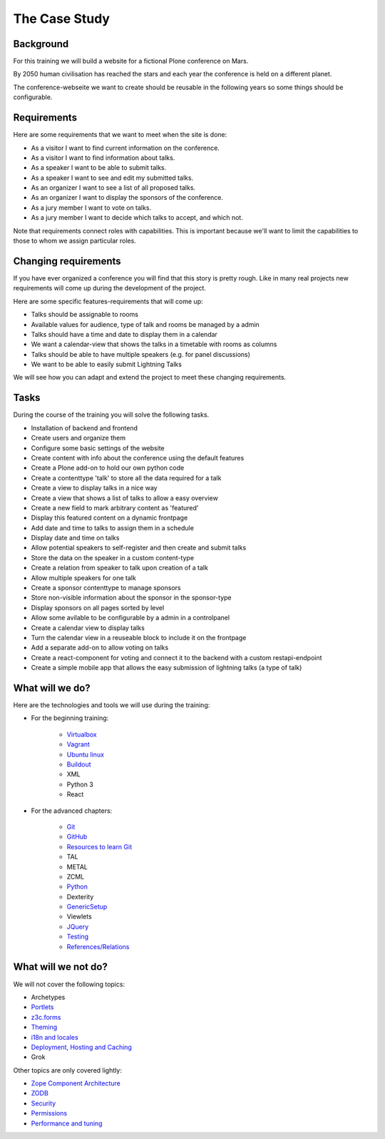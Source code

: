 .. _case-label:

The Case Study
==============

.. _case-background-label:

Background
----------

For this training we will build a website for a fictional Plone conference on Mars.

By 2050 human civilisation has reached the stars and each year the conference is held on a different planet.

The conference-webseite we want to create should be reusable in the following years so some things should be configurable.

.. _case-requirements-label:

Requirements
------------

Here are some requirements that we want to meet when the site is done:

* As a visitor I want to find current information on the conference.
* As a visitor I want to find information about talks.
* As a speaker I want to be able to submit talks.
* As a speaker I want to see and edit my submitted talks.
* As an organizer I want to see a list of all proposed talks.
* As an organizer I want to display the sponsors of the conference.
* As a jury member I want to vote on talks.
* As a jury member I want to decide which talks to accept, and which not.

Note that requirements connect roles with capabilities.
This is important because we'll want to limit the capabilities to those to whom we assign particular roles.


Changing requirements
---------------------

If you have ever organized a conference you will find that this story is pretty rough.
Like in many real projects new requirements will come up during the development of the project.

Here are some specific features-requirements that will come up:

* Talks should be assignable to rooms
* Available values for audience, type of talk and rooms be managed by a admin
* Talks should have a time and date to display them in a calendar
* We want a calendar-view that shows the talks in a timetable with rooms as columns
* Talks should be able to have multiple speakers (e.g. for panel discussions)
* We want to be able to easily submit Lightning Talks

We will see how you can adapt and extend the project to meet these changing requirements.


Tasks
-----

During the course of the training you will solve the following tasks.

* Installation of backend and frontend
* Create users and organize them
* Configure some basic settings of the website
* Create content with info about the conference using the default features
* Create a Plone add-on to hold our own python code
* Create a contenttype 'talk' to store all the data required for a talk
* Create a view to display talks in a nice way
* Create a view that shows a list of talks to allow a easy overview
* Create a new field to mark arbitrary content as 'featured'
* Display this featured content on a dynamic frontpage
* Add date and time to talks to assign them in a schedule
* Display date and time on talks
* Allow potential speakers to self-register and then create and submit talks
* Store the data on the speaker in a custom content-type
* Create a relation from speaker to talk upon creation of a talk
* Allow multiple speakers for one talk
* Create a sponsor contenttype to manage sponsors
* Store non-visible information about the sponsor in the sponsor-type
* Display sponsors on all pages sorted by level
* Allow some avilable to be configurable by a admin in a controlpanel
* Create a calendar view to display talks
* Turn the calendar view in a reuseable block to include it on the frontpage
* Add a separate add-on to allow voting on talks
* Create a react-component for voting and connect it to the backend with a custom restapi-endpoint
* Create a simple mobile app that allows the easy submission of lightning talks (a type of talk)


.. _intro-what-happens-label:

What will we do?
----------------

Here are the technologies and tools we will use during the training:

* For the beginning training:

    * `Virtualbox <https://www.virtualbox.org/>`_
    * `Vagrant <https://www.vagrantup.com/>`_
    * `Ubuntu linux <https://www.ubuntu.com/>`_
    * `Buildout <http://www.buildout.org/en/latest/>`_
    * XML
    * Python 3
    * React

* For the advanced chapters:

    * `Git <https://git-scm.com/>`_
    * `GitHub <https://github.com>`_
    * `Resources to learn Git <https://try.github.io/>`_
    * TAL
    * METAL
    * ZCML
    * `Python <https://www.python.org>`_
    * Dexterity
    * `GenericSetup <https://docs.plone.org/develop/addons/components/genericsetup.html>`_
    * Viewlets
    * `JQuery <https://jquery.com/>`_
    * `Testing <https://docs.plone.org/external/plone.testing/docs/index.html>`_
    * `References/Relations <https://docs.plone.org/external/plone.app.dexterity/docs/advanced/references.html>`_

.. _intro-what-wont-happen-label:

What will we not do?
--------------------

We will not cover the following topics:

* Archetypes
* `Portlets <https://docs.plone.org/develop/plone/functionality/portlets.html>`_
* `z3c.forms <https://docs.plone.org/develop/plone/forms/z3c.form.html>`_
* `Theming <https://docs.plone.org/adapt-and-extend/theming/index.html>`_
* `i18n and locales <https://docs.plone.org/develop/plone/i18n/index.html>`_
* `Deployment, Hosting and Caching <https://docs.plone.org/manage/deploying/index.html>`_
* Grok

Other topics are only covered lightly:

* `Zope Component Architecture <https://docs.plone.org/develop/addons/components/index.html>`_
* `ZODB <https://docs.plone.org/develop/plone/persistency/index.html>`_
* `Security <https://docs.plone.org/develop/plone/security/index.html>`_
* `Permissions <https://docs.plone.org/develop/plone/security/permissions.html>`_
* `Performance and tuning <https://docs.plone.org/manage/deploying/performance/index.html>`_
